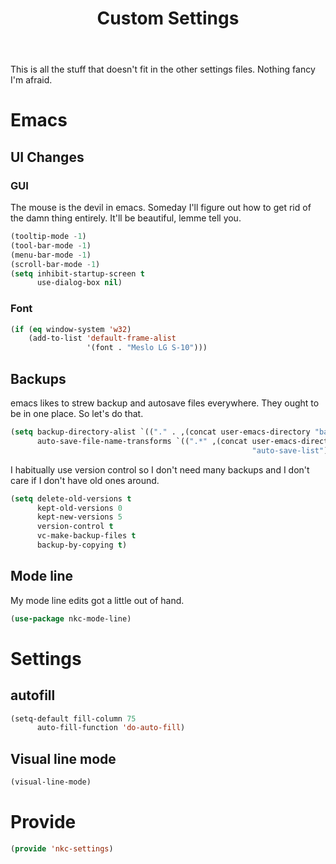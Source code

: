 #+TITLE: Custom Settings

This is all the stuff that doesn't fit in the other settings
files. Nothing fancy I'm afraid.

* Emacs
** UI Changes
*** GUI
   The mouse is the devil in emacs. Someday I'll figure out how to get
   rid of the damn thing entirely. It'll be beautiful, lemme tell you.
#+BEGIN_SRC emacs-lisp
  (tooltip-mode -1)
  (tool-bar-mode -1)
  (menu-bar-mode -1)
  (scroll-bar-mode -1)
  (setq inhibit-startup-screen t
        use-dialog-box nil)
#+END_SRC
*** Font
#+BEGIN_SRC emacs-lisp
  (if (eq window-system 'w32)
      (add-to-list 'default-frame-alist
                   '(font . "Meslo LG S-10")))
#+END_SRC
** Backups
   emacs likes to strew backup and autosave files everywhere. They
   ought to be in one place. So let's do that.
#+BEGIN_SRC emacs-lisp
  (setq backup-directory-alist `(("." . ,(concat user-emacs-directory "backups")))
        auto-save-file-name-transforms `((".*" ,(concat user-emacs-directory
                                                        "auto-save-list") t)))
#+END_SRC
   I habitually use version control so I don't need many backups and I
   don't care if I don't have old ones around.
#+BEGIN_SRC emacs-lisp
  (setq delete-old-versions t
        kept-old-versions 0
        kept-new-versions 5
        version-control t
        vc-make-backup-files t
        backup-by-copying t)
#+END_SRC
** Mode line
   My mode line edits got a little out of hand.
#+BEGIN_SRC emacs-lisp
  (use-package nkc-mode-line)
#+END_SRC
* Settings
** autofill
#+BEGIN_SRC emacs-lisp
  (setq-default fill-column 75
		auto-fill-function 'do-auto-fill)
#+END_SRC
** Visual line mode
#+BEGIN_SRC emacs-lisp
  (visual-line-mode)
#+END_SRC
* Provide
#+BEGIN_SRC emacs-lisp
  (provide 'nkc-settings)
#+END_SRC
